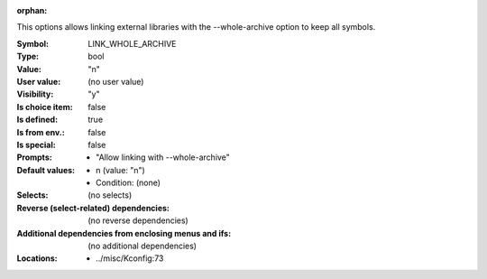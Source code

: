 :orphan:

.. title:: LINK_WHOLE_ARCHIVE

.. option:: CONFIG_LINK_WHOLE_ARCHIVE:
.. _CONFIG_LINK_WHOLE_ARCHIVE:

This options allows linking external libraries with the
--whole-archive option to keep all symbols.



:Symbol:           LINK_WHOLE_ARCHIVE
:Type:             bool
:Value:            "n"
:User value:       (no user value)
:Visibility:       "y"
:Is choice item:   false
:Is defined:       true
:Is from env.:     false
:Is special:       false
:Prompts:

 *  "Allow linking with --whole-archive"
:Default values:

 *  n (value: "n")
 *   Condition: (none)
:Selects:
 (no selects)
:Reverse (select-related) dependencies:
 (no reverse dependencies)
:Additional dependencies from enclosing menus and ifs:
 (no additional dependencies)
:Locations:
 * ../misc/Kconfig:73